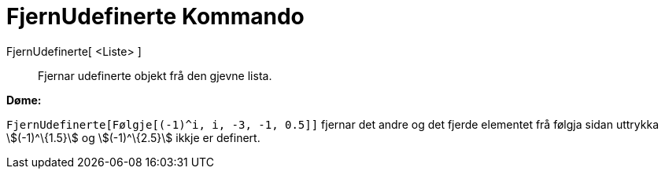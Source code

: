 = FjernUdefinerte Kommando
:page-en: commands/RemoveUndefined
ifdef::env-github[:imagesdir: /nn/modules/ROOT/assets/images]

FjernUdefinerte[ <Liste> ]::
  Fjernar udefinerte objekt frå den gjevne lista.

[EXAMPLE]
====

*Døme:*

`++FjernUdefinerte[Følgje[(-1)^i, i, -3, -1, 0.5]]++` fjernar det andre og det fjerde elementet frå følgja sidan
uttrykka stem:[(-1)^\{1.5}] og stem:[(-1)^\{2.5}] ikkje er definert.

====
